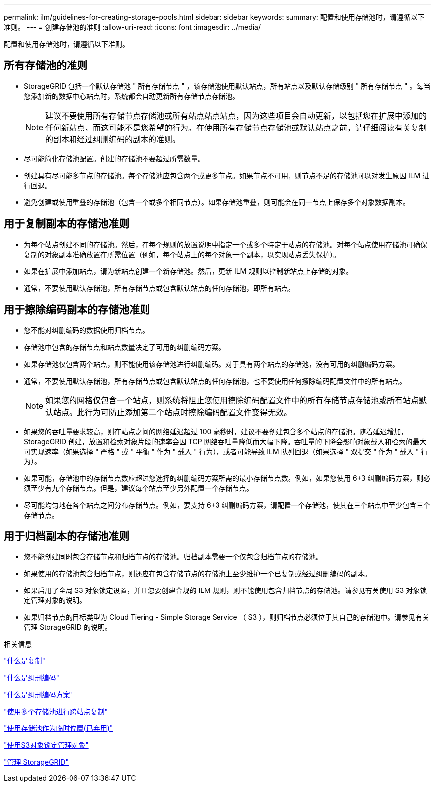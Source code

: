 ---
permalink: ilm/guidelines-for-creating-storage-pools.html 
sidebar: sidebar 
keywords:  
summary: 配置和使用存储池时，请遵循以下准则。 
---
= 创建存储池的准则
:allow-uri-read: 
:icons: font
:imagesdir: ../media/


[role="lead"]
配置和使用存储池时，请遵循以下准则。



== 所有存储池的准则

* StorageGRID 包括一个默认存储池 " 所有存储节点 " ，该存储池使用默认站点，所有站点以及默认存储级别 " 所有存储节点 " 。每当您添加新的数据中心站点时，系统都会自动更新所有存储节点存储池。
+

NOTE: 建议不要使用所有存储节点存储池或所有站点站点站点，因为这些项目会自动更新，以包括您在扩展中添加的任何新站点，而这可能不是您希望的行为。在使用所有存储节点存储池或默认站点之前，请仔细阅读有关复制的副本和经过纠删编码的副本的准则。

* 尽可能简化存储池配置。创建的存储池不要超过所需数量。
* 创建具有尽可能多节点的存储池。每个存储池应包含两个或更多节点。如果节点不可用，则节点不足的存储池可以对发生原因 ILM 进行回退。
* 避免创建或使用重叠的存储池（包含一个或多个相同节点）。如果存储池重叠，则可能会在同一节点上保存多个对象数据副本。




== 用于复制副本的存储池准则

* 为每个站点创建不同的存储池。然后，在每个规则的放置说明中指定一个或多个特定于站点的存储池。对每个站点使用存储池可确保复制的对象副本准确放置在所需位置（例如，每个站点上的每个对象一个副本，以实现站点丢失保护）。
* 如果在扩展中添加站点，请为新站点创建一个新存储池。然后，更新 ILM 规则以控制新站点上存储的对象。
* 通常，不要使用默认存储池，所有存储节点或包含默认站点的任何存储池，即所有站点。




== 用于擦除编码副本的存储池准则

* 您不能对纠删编码的数据使用归档节点。
* 存储池中包含的存储节点和站点数量决定了可用的纠删编码方案。
* 如果存储池仅包含两个站点，则不能使用该存储池进行纠删编码。对于具有两个站点的存储池，没有可用的纠删编码方案。
* 通常，不要使用默认存储池，所有存储节点或包含默认站点的任何存储池，也不要使用任何擦除编码配置文件中的所有站点。
+

NOTE: 如果您的网格仅包含一个站点，则系统将阻止您使用擦除编码配置文件中的所有存储节点存储池或所有站点默认站点。此行为可防止添加第二个站点时擦除编码配置文件变得无效。

* 如果您的吞吐量要求较高，则在站点之间的网络延迟超过 100 毫秒时，建议不要创建包含多个站点的存储池。随着延迟增加， StorageGRID 创建，放置和检索对象片段的速率会因 TCP 网络吞吐量降低而大幅下降。吞吐量的下降会影响对象载入和检索的最大可实现速率（如果选择 " 严格 " 或 " 平衡 " 作为 " 载入 " 行为），或者可能导致 ILM 队列回退（如果选择 " 双提交 " 作为 " 载入 " 行为）。
* 如果可能，存储池中的存储节点数应超过您选择的纠删编码方案所需的最小存储节点数。例如，如果您使用 6+3 纠删编码方案，则必须至少有九个存储节点。但是，建议每个站点至少另外配置一个存储节点。
* 尽可能均匀地在各个站点之间分布存储节点。例如，要支持 6+3 纠删编码方案，请配置一个存储池，使其在三个站点中至少包含三个存储节点。




== 用于归档副本的存储池准则

* 您不能创建同时包含存储节点和归档节点的存储池。归档副本需要一个仅包含归档节点的存储池。
* 如果使用的存储池包含归档节点，则还应在包含存储节点的存储池上至少维护一个已复制或经过纠删编码的副本。
* 如果启用了全局 S3 对象锁定设置，并且您要创建合规的 ILM 规则，则不能使用包含归档节点的存储池。请参见有关使用 S3 对象锁定管理对象的说明。
* 如果归档节点的目标类型为 Cloud Tiering - Simple Storage Service （ S3 ），则归档节点必须位于其自己的存储池中。请参见有关管理 StorageGRID 的说明。


.相关信息
link:what-replication-is.html["什么是复制"]

link:what-erasure-coding-is.html["什么是纠删编码"]

link:what-erasure-coding-schemes-are.html["什么是纠删编码方案"]

link:using-multiple-storage-pools-for-cross-site-replication.html["使用多个存储池进行跨站点复制"]

link:using-storage-pool-as-temporary-location-deprecated.html["使用存储池作为临时位置(已弃用)"]

link:managing-objects-with-s3-object-lock.html["使用S3对象锁定管理对象"]

link:../admin/index.html["管理 StorageGRID"]
